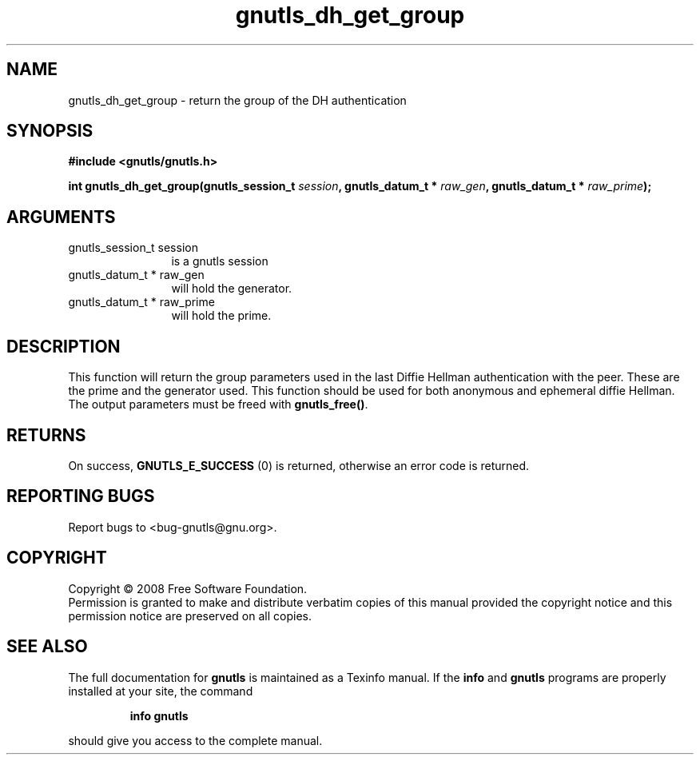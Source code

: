 .\" DO NOT MODIFY THIS FILE!  It was generated by gdoc.
.TH "gnutls_dh_get_group" 3 "2.6.4" "gnutls" "gnutls"
.SH NAME
gnutls_dh_get_group \- return the group of the DH authentication
.SH SYNOPSIS
.B #include <gnutls/gnutls.h>
.sp
.BI "int gnutls_dh_get_group(gnutls_session_t " session ", gnutls_datum_t * " raw_gen ", gnutls_datum_t * " raw_prime ");"
.SH ARGUMENTS
.IP "gnutls_session_t session" 12
is a gnutls session
.IP "gnutls_datum_t * raw_gen" 12
will hold the generator.
.IP "gnutls_datum_t * raw_prime" 12
will hold the prime.
.SH "DESCRIPTION"
This function will return the group parameters used in the last
Diffie Hellman authentication with the peer.  These are the prime
and the generator used.  This function should be used for both
anonymous and ephemeral diffie Hellman.  The output parameters must
be freed with \fBgnutls_free()\fP.
.SH "RETURNS"
On success, \fBGNUTLS_E_SUCCESS\fP (0) is returned, otherwise
an error code is returned.
.SH "REPORTING BUGS"
Report bugs to <bug-gnutls@gnu.org>.
.SH COPYRIGHT
Copyright \(co 2008 Free Software Foundation.
.br
Permission is granted to make and distribute verbatim copies of this
manual provided the copyright notice and this permission notice are
preserved on all copies.
.SH "SEE ALSO"
The full documentation for
.B gnutls
is maintained as a Texinfo manual.  If the
.B info
and
.B gnutls
programs are properly installed at your site, the command
.IP
.B info gnutls
.PP
should give you access to the complete manual.
